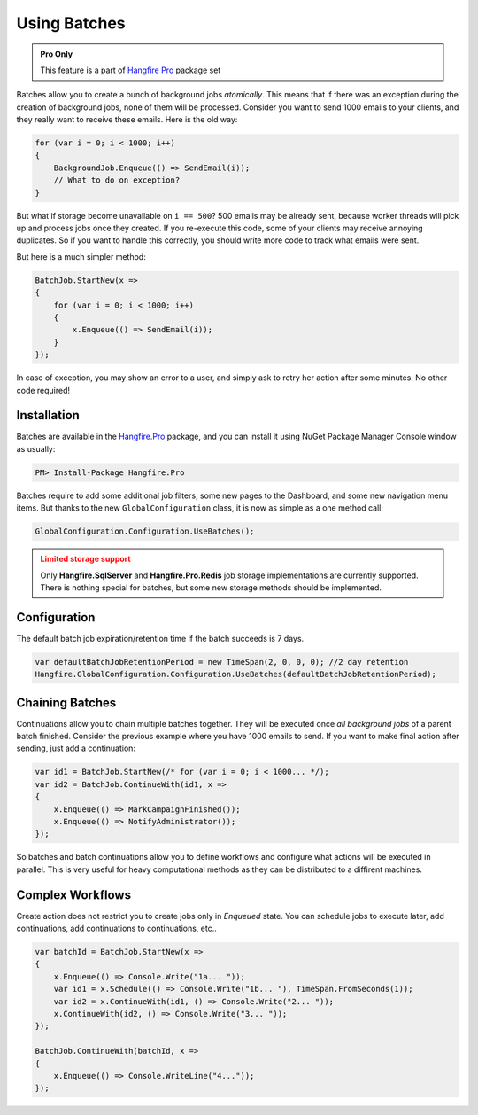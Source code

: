 Using Batches
==============

.. admonition:: Pro Only
   :class: note

   This feature is a part of `Hangfire Pro <http://hangfire.io/pro/>`_ package set

Batches allow you to create a bunch of background jobs *atomically*. This means that if there was an exception during the creation of background jobs, none of them will be processed. Consider you want to send 1000 emails to your clients, and they really want to receive these emails. Here is the old way:

.. code-block:: c#

   for (var i = 0; i < 1000; i++)
   {
       BackgroundJob.Enqueue(() => SendEmail(i));
       // What to do on exception?
   }

But what if storage become unavailable on ``i == 500``? 500 emails may be already sent, because worker threads will pick up and process jobs once they created. If you re-execute this code, some of your clients may receive annoying duplicates. So if you want to handle this correctly, you should write more code to track what emails were sent. 

But here is a much simpler method:

.. code-block:: c#

   BatchJob.StartNew(x =>
   {
       for (var i = 0; i < 1000; i++)
       {
           x.Enqueue(() => SendEmail(i));
       }
   });

In case of exception, you may show an error to a user, and simply ask to retry her action after some minutes. No other code required!

Installation
-------------

Batches are available in the `Hangfire.Pro <http://nuget.hangfire.io/feeds/hangfire-pro/Hangfire.Pro/>`_ package, and you can install it using NuGet Package Manager Console window as usually:

.. code-block:: powershell

   PM> Install-Package Hangfire.Pro

Batches require to add some additional job filters, some new pages to the Dashboard, and some new navigation menu items. But thanks to the new ``GlobalConfiguration`` class, it is now as simple as a one method call:

.. code-block:: c#

   GlobalConfiguration.Configuration.UseBatches();

.. admonition:: Limited storage support
   :class: warning

   Only **Hangfire.SqlServer** and **Hangfire.Pro.Redis** job storage implementations are currently supported. There is nothing special for batches, but some new storage methods should be implemented.

Configuration
--------------

The default batch job expiration/retention time if the batch succeeds is 7 days.

.. code-block:: c#
    
    var defaultBatchJobRetentionPeriod = new TimeSpan(2, 0, 0, 0); //2 day retention
    Hangfire.GlobalConfiguration.Configuration.UseBatches(defaultBatchJobRetentionPeriod);


Chaining Batches
-----------------

Continuations allow you to chain multiple batches together. They will be executed once *all background jobs* of a parent batch finished. Consider the previous example where you have 1000 emails to send. If you want to make final action after sending, just add a continuation:

.. code-block:: c#

   var id1 = BatchJob.StartNew(/* for (var i = 0; i < 1000... */);
   var id2 = BatchJob.ContinueWith(id1, x => 
   {
       x.Enqueue(() => MarkCampaignFinished());
       x.Enqueue(() => NotifyAdministrator());
   });

So batches and batch continuations allow you to define workflows and configure what actions will be executed in parallel. This is very useful for heavy computational methods as they can be distributed to a diffirent machines.

Complex Workflows
------------------

Create action does not restrict you to create jobs only in *Enqueued* state. You can schedule jobs to execute later, add continuations, add continuations to continuations, etc..

.. code-block:: c#

   var batchId = BatchJob.StartNew(x =>
   {
       x.Enqueue(() => Console.Write("1a... "));
       var id1 = x.Schedule(() => Console.Write("1b... "), TimeSpan.FromSeconds(1));
       var id2 = x.ContinueWith(id1, () => Console.Write("2... "));
       x.ContinueWith(id2, () => Console.Write("3... "));
   });
   
   BatchJob.ContinueWith(batchId, x =>
   {
       x.Enqueue(() => Console.WriteLine("4..."));
   });
